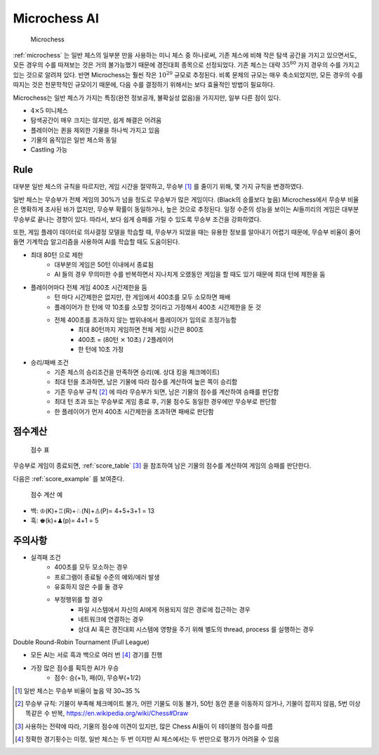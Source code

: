 
Microchess AI
======================

.. _microchess:
.. figure:: figs/microchess.png
   :figwidth: 150

   Microchess

:ref:`microchess` 는 일반 체스의 일부분 만을 사용하는 미니 체스 중 하나로써,
기존 체스에 비해 작은 탐색 공간을 가지고 있으면서도, 모든 경우의 수를 따져보는 것은 거의 불가능했기 때문에
경진대회 종목으로 선정되었다. 기존 체스는 대략 :math:`35^{80}` 가지 경우의 수를 가지고 있는 것으로
알려져 있다. 반면 Microchess는 훨씬 작은 :math:`10^{20}` 규모로 추정된다.
비록 문제의 규모는 매우 축소되었지만, 모든 경우의 수를 따지는 것은 천문학적인 규모이기 때문에,
다음 수를 결정하기 위해서는 보다 효율적인 방법이 필요하다.

Microchess는 일반 체스가 가지는 특징(완전 정보공개, 불확실성 없음)을 가지지만, 일부 다른 점이 있다.

- :math:`4 \times 5` 미니체스
- 탐색공간이 매우 크지는 않지만, 쉽게 해결은 어려움
- 플레이어는 퀸을 제외한 기물을 하나씩 가지고 있음
- 기물의 움직임은 일반 체스와 동일
- Castling 가능

Rule
-------------

대부분 일반 체스의 규칙을 따르지만, 게임 시간을 절약하고, 무승부 [#]_ 를 줄이기 위해,
몇 가지 규칙을 변경하였다.

일반 체스는 무승부가 전체 게임의 30%가 넘을 정도로 무승부가 많은 게임이다. (Black의 승률보다 높음)
Microchess에서 무승부 비율은 명확하게 조사된 바가 없지만, 무승부 확률이 동일하거나, 높은 것으로 추정된다.
일정 수준의 성능을 보이는 AI들끼리의 게임은 대부분 무승부로 끝나는 경향이 있다.
따라서, 보다 쉽게 승패를 가릴 수 있도록 무승부 조건을 강화하였다.

또한, 게임 플레이 데이터로 의사결정 모델을 학습할 때, 무승부가 되었을 때는 유용한 정보를 알아내기 어렵기 때문에,
무승부 비율이 줄어들면 기계학습 알고리즘을 사용하여 AI를 학습할 때도 도움이된다.


- 최대 80턴 으로 제한
   - 대부분의 게임은 50턴 이내에서 종료됨
   - AI 들의 경우 무의미한 수를 반복하면서 지나치게 오랬동안 게임을 할 때도 있기 때문에 최대 턴에 제한을 둠

- 플레이어마다 전체 게임 400초 시간제한을 둠
   - 턴 마다 시간제한은 없지만, 한 게임에서 400초를 모두 소모하면 패배
   - 플레이어가 한 턴에 약 10초를 소모할 것이라고 가정해서 400초 시간제한을 둔 것
   - 전체 400초를 초과하지 않는 범위내에서 플레이어가 임의로 조정가능함
      - 최대 80턴까지 게임하면 전체 게임 시간은 800초
      - 400초 = (80턴 :math:`\times` 10초) / 2플레이어
      - 한 턴에 10초 가정

- 승리/패배 조건
   - 기존 체스의 승리조건을 만족하면 승리(예. 상대 킹을 체크메이트)
   - 최대 턴을 초과하면, 남은 기물에 따라 점수를 계산하여 높은 쪽이 승리함
   - 기존 무승부 규칙 [#]_ 에 따라 무승부가 되면, 남은 기물의 점수를 계산하여 승패를 판단함
   - 최대 턴 초과 또는 무승부로 게임 종료 후, 기물 점수도 동일한 경우에만 무승부로 판단함
   - 한 플레이어가 먼저 400초 시간제한을 초과하면 패배로 판단함


점수계산
--------


.. _score_table:
.. figure:: figs/score-table.png
    :figwidth: 200

    점수 표

무승부로 게임이 종료되면, :ref:`score_table` [#]_ 을 참조하여 남은 기물의 점수를 계산하여 게임의 승패를 판단한다.


다음은 :ref:`score_example` 를 보여준다.

.. _score_example:
.. figure:: figs/microchess-score.png
    :figwidth: 200

    점수 계산 예

- 백: ♔(K)+♖(R)+♘(N)+♙(P)= 4+5+3+1 = 13
- 흑: ♚(k)+♟(p)= 4+1 = 5

주의사항
--------

- 실격패 조건
   - 400초를 모두 모소하는 경우
   - 프로그램이 종료될 수준의 예외/에러 발생
   - 유효하지 않은 수를 둘 경우
   - 부정행위를 할 경우
      - 파일 시스템에서 자신의 AI에게 허용되지 않은 경로에 접근하는 경우
      - 네트워크에 연결하는 경우
      - 상대 AI 혹은 경진대회 시스템에 영향을 주기 위해 별도의 thread, process 를 실행하는 경우


Double Round-Robin Tournament (Full League)

- 모든 AI는 서로 흑과 백으로 여러 번 [#]_ 경기를 진행
- 가장 많은 점수를 획득한 AI가 우승
    - 점수: 승(+1), 패(0), 무승부(+1/2)

.. [#] 일반 체스는 무승부 비율이 높음 약 30~35 %
.. [#] 무승부 규칙: 기물이 부족해 체크메이트 불가, 어떤 기물도 이동 불가, 50턴 동안 폰을 이동하지 않거나, 기물이 잡히지 않음, 5번 이상 똑같은 수 반복, https://en.wikipedia.org/wiki/Chess#Draw
.. [#] 사용하는 전략에 따라, 기물의 점수에 이견이 있지만, 많은 Chess AI들이 이 테이블의 점수를 따름
.. [#] 정확한 경기횟수는 미정, 일반 체스는 두 번 이지만 AI 체스에서는 두 번만으로 평가가 어려울 수 있음

